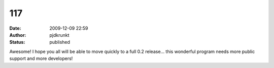 117
###
:date: 2009-12-09 22:59
:author: pjdkrunkt
:status: published

Awesome! I hope you all will be able to move quickly to a full 0.2 release... this wonderful program needs more public support and more developers!
